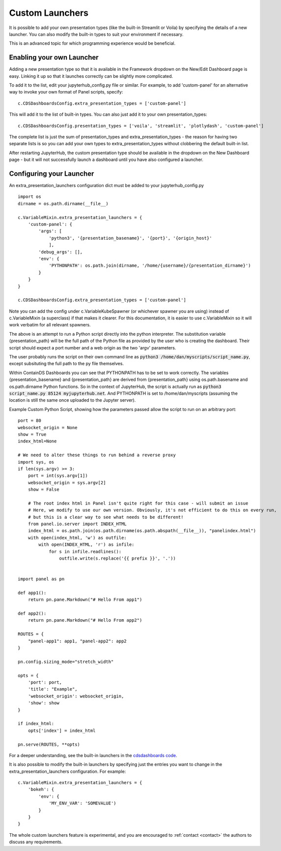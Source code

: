 .. _customlaunchers:


Custom Launchers
----------------

It is possible to add your own presentation types (like the built-in Streamlit or Voila) by specifying the details of a new launcher. 
You can also modify the built-in types to suit your environment if necessary.

This is an advanced topic for which programming experience would be beneficial.

Enabling your own Launcher
~~~~~~~~~~~~~~~~~~~~~~~~~~

Adding a new presentation type so that it is available in the Framework dropdown on the New/Edit Dashboard page is easy. Linking it up 
so that it launches correctly can be slightly more complicated.

To add it to the list, edit your jupyterhub_config.py file or similar. For example, to add 'custom-panel' for an alternative way to 
invoke your own format of Panel scripts, specify:

::

    c.CDSDashboardsConfig.extra_presentation_types = ['custom-panel']

This will add it to the list of built-in types. You can also just add it to your own presentation_types:

::

    c.CDSDashboardsConfig.presentation_types = ['voila', 'streamlit', 'plotlydash', 'custom-panel']

The complete list is just the sum of presentation_types and extra_presentation_types - the reason for having two separate lists is so 
you can add your own types to extra_presentation_types without clobbering the default built-in list.

After restarting JupyterHub, the custom presentation type should be available in the dropdown on the New Dashboard page - but it will not 
successfully launch a dashboard until you have also configured a launcher.


Configuring your Launcher
~~~~~~~~~~~~~~~~~~~~~~~~~

An extra_presentation_launchers configuration dict must be added to your jupyterhub_config.py

::

    import os
    dirname = os.path.dirname(__file__)

    c.VariableMixin.extra_presentation_launchers = {
        'custom-panel': {
            'args': [
                'python3', '{presentation_basename}', '{port}', '{origin_host}'
                ],
            'debug_args': [],
            'env': {
                'PYTHONPATH': os.path.join(dirname, '/home/{username}/{presentation_dirname}')
            }
        }
    }

    c.CDSDashboardsConfig.extra_presentation_types = ['custom-panel']


Note you can add the config under c.VariableKubeSpawner (or whichever spawner you are using) instead of c.VariableMixin (a superclass) if 
that makes it clearer. For this documentation, it is easier to use c.VariableMixin so it will work verbatim for all relevant spawners.

The above is an attempt to run a Python script directly into the python interpreter. The substitution variable {presentation_path} will 
be the full path of the Python file as provided by the user who is creating the dashboard. Their script should expect a port number and 
a web origin as the two 'argv' parameters.

The user probably runs the script on their own command line as :code:`python3 /home/dan/myscripts/script_name.py`, except subsituting the full path to the py 
file themselves.

Within ContainDS Dashboards you can see that PYTHONPATH has to be set to work correctly. The variables {presentation_basename} and 
{presentation_path} are derived from {presentation_path} using os.path.basename and os.path.dirname Python functions. So in the context 
of JupyterHub, the script is actually run as :code:`python3 script_name.py 85124 myjupyterhub.net`. And 
PYTHONPATH is set to /home/dan/myscripts (assuming the location is still the same once uploaded to the Jupyter server).

Example Custom Python Script, showing how the parameters passed allow the script to run on an arbitrary port:

::

    port = 80
    websocket_origin = None
    show = True
    index_html=None

    # We need to alter these things to run behind a reverse proxy
    import sys, os
    if len(sys.argv) >= 3:
        port = int(sys.argv[1])
        websocket_origin = sys.argv[2]
        show = False

        # The root index html in Panel isn't quite right for this case - will submit an issue
        # Here, we modify to use our own version. Obviously, it's not efficient to do this on every run, 
        # but this is a clear way to see what needs to be different!    
        from panel.io.server import INDEX_HTML
        index_html = os.path.join(os.path.dirname(os.path.abspath(__file__)), "panelindex.html")
        with open(index_html, 'w') as outfile:
            with open(INDEX_HTML, 'r') as infile:
                for s in infile.readlines():
                    outfile.write(s.replace('{{ prefix }}', '.'))


    import panel as pn

    def app1():
        return pn.pane.Markdown("# Hello From app1")

    def app2():
        return pn.pane.Markdown("# Hello From app2")

    ROUTES = {
        "panel-app1": app1, "panel-app2": app2
    }

    pn.config.sizing_mode="stretch_width"

    opts = {
        'port': port,
        'title': "Example",
        'websocket_origin': websocket_origin,
        'show': show
    }

    if index_html:
        opts['index'] = index_html

    pn.serve(ROUTES, **opts)



For a deeper understanding, see the built-in launchers in 
the `cdsdashboards code <https://github.com/ideonate/cdsdashboards/blob/master/cdsdashboards/hubextension/spawners/variablemixin.py>`__.

It is also possible to modify the built-in launchers by specifying just the entries you want to change in the extra_presentation_launchers 
configuration. For example:

::

    c.VariableMixin.extra_presentation_launchers = {
        'bokeh': {
            'env': {
                'MY_ENV_VAR': 'SOMEVALUE')
            }
        }
    }


The whole custom launchers feature is experimental, and you are encouraged to :ref:`contact <contact>` the authors to discuss any requirements. 

